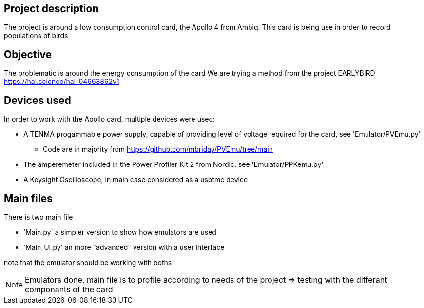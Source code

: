 == Project description
The project is around a low consumption control card, the Apollo 4 from Ambiq.
This card is being use in order to record populations of birds 

== Objective
The problematic is around the energy consumption of the card
We are trying a method from the project EARLYBIRD https://hal.science/hal-04663862v1

== Devices used
In order to work with the Apollo card, multiple devices were used:

* A TENMA progammable power supply, capable of providing level of voltage required for the card, see 'Emulator/PVEmu.py'
** Code are in majority from https://github.com/mbriday/PVEmu/tree/main
* The amperemeter included in the Power Profiler Kit 2 from Nordic, see 'Emulator/PPKemu.py'
* A Keysight Oscilloscope, in main case considered as a usbtmc device

== Main files
There is two main file

* 'Main.py' a simpler version to show how emulators are used
* 'Main_UI.py' an more "advanced" version with a user interface

note that the emulator should be working with boths

NOTE: Emulators done, main file is to profile according to needs of the project => testing with the differant componants of the card
